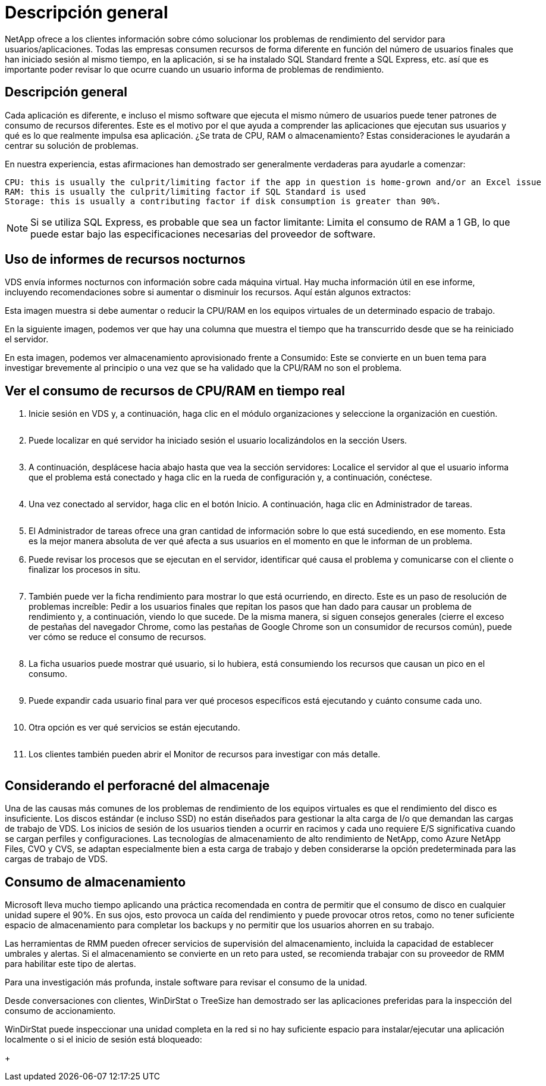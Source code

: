 = Descripción general
:allow-uri-read: 


NetApp ofrece a los clientes información sobre cómo solucionar los problemas de rendimiento del servidor para usuarios/aplicaciones. Todas las empresas consumen recursos de forma diferente en función del número de usuarios finales que han iniciado sesión al mismo tiempo, en la aplicación, si se ha instalado SQL Standard frente a SQL Express, etc. así que es importante poder revisar lo que ocurre cuando un usuario informa de problemas de rendimiento.



== Descripción general

Cada aplicación es diferente, e incluso el mismo software que ejecuta el mismo número de usuarios puede tener patrones de consumo de recursos diferentes. Este es el motivo por el que ayuda a comprender las aplicaciones que ejecutan sus usuarios y qué es lo que realmente impulsa esa aplicación. ¿Se trata de CPU, RAM o almacenamiento? Estas consideraciones le ayudarán a centrar su solución de problemas.

En nuestra experiencia, estas afirmaciones han demostrado ser generalmente verdaderas para ayudarle a comenzar:

....
CPU: this is usually the culprit/limiting factor if the app in question is home-grown and/or an Excel issue
RAM: this is usually the culprit/limiting factor if SQL Standard is used
Storage: this is usually a contributing factor if disk consumption is greater than 90%.
....

NOTE: Si se utiliza SQL Express, es probable que sea un factor limitante: Limita el consumo de RAM a 1 GB, lo que puede estar bajo las especificaciones necesarias del proveedor de software.



== Uso de informes de recursos nocturnos

VDS envía informes nocturnos con información sobre cada máquina virtual. Hay mucha información útil en ese informe, incluyendo recomendaciones sobre si aumentar o disminuir los recursos. Aquí están algunos extractos:

Esta imagen muestra si debe aumentar o reducir la CPU/RAM en los equipos virtuales de un determinado espacio de trabajo.image:vm_performance1.png[""]

En la siguiente imagen, podemos ver que hay una columna que muestra el tiempo que ha transcurrido desde que se ha reiniciado el servidor.image:vm_performance2.png[""]

En esta imagen, podemos ver almacenamiento aprovisionado frente a Consumido: Este se convierte en un buen tema para investigar brevemente al principio o una vez que se ha validado que la CPU/RAM no son el problema.image:vm_performance3.png[""]



== Ver el consumo de recursos de CPU/RAM en tiempo real

. Inicie sesión en VDS y, a continuación, haga clic en el módulo organizaciones y seleccione la organización en cuestión.
+
image:vm_performance4.png[""]

. Puede localizar en qué servidor ha iniciado sesión el usuario localizándolos en la sección Users.
+
image:vm_performance5.png[""]

. A continuación, desplácese hacia abajo hasta que vea la sección servidores: Localice el servidor al que el usuario informa que el problema está conectado y haga clic en la rueda de configuración y, a continuación, conéctese.
+
image:vm_performance6.png[""]

. Una vez conectado al servidor, haga clic en el botón Inicio. A continuación, haga clic en Administrador de tareas.
+
image:vm_performance7.png[""]

. El Administrador de tareas ofrece una gran cantidad de información sobre lo que está sucediendo, en ese momento. Esta es la mejor manera absoluta de ver qué afecta a sus usuarios en el momento en que le informan de un problema.
. Puede revisar los procesos que se ejecutan en el servidor, identificar qué causa el problema y comunicarse con el cliente o finalizar los procesos in situ.
+
image:vm_performance8.png[""]

. También puede ver la ficha rendimiento para mostrar lo que está ocurriendo, en directo. Este es un paso de resolución de problemas increíble: Pedir a los usuarios finales que repitan los pasos que han dado para causar un problema de rendimiento y, a continuación, viendo lo que sucede. De la misma manera, si siguen consejos generales (cierre el exceso de pestañas del navegador Chrome, como las pestañas de Google Chrome son un consumidor de recursos común), puede ver cómo se reduce el consumo de recursos.
+
image:vm_performance9.png[""]

. La ficha usuarios puede mostrar qué usuario, si lo hubiera, está consumiendo los recursos que causan un pico en el consumo.
+
image:vm_performance10.png[""]

. Puede expandir cada usuario final para ver qué procesos específicos está ejecutando y cuánto consume cada uno.
+
image:vm_performance11.png[""]

. Otra opción es ver qué servicios se están ejecutando.
+
image:vm_performance12.png[""]

. Los clientes también pueden abrir el Monitor de recursos para investigar con más detalle.
+
image:vm_performance13.png[""]





== Considerando el perforacné del almacenaje

Una de las causas más comunes de los problemas de rendimiento de los equipos virtuales es que el rendimiento del disco es insuficiente. Los discos estándar (e incluso SSD) no están diseñados para gestionar la alta carga de I/o que demandan las cargas de trabajo de VDS. Los inicios de sesión de los usuarios tienden a ocurrir en racimos y cada uno requiere E/S significativa cuando se cargan perfiles y configuraciones. Las tecnologías de almacenamiento de alto rendimiento de NetApp, como Azure NetApp Files, CVO y CVS, se adaptan especialmente bien a esta carga de trabajo y deben considerarse la opción predeterminada para las cargas de trabajo de VDS.



== Consumo de almacenamiento

Microsoft lleva mucho tiempo aplicando una práctica recomendada en contra de permitir que el consumo de disco en cualquier unidad supere el 90%. En sus ojos, esto provoca un caída del rendimiento y puede provocar otros retos, como no tener suficiente espacio de almacenamiento para completar los backups y no permitir que los usuarios ahorren en su trabajo.

Las herramientas de RMM pueden ofrecer servicios de supervisión del almacenamiento, incluida la capacidad de establecer umbrales y alertas. Si el almacenamiento se convierte en un reto para usted, se recomienda trabajar con su proveedor de RMM para habilitar este tipo de alertas.

Para una investigación más profunda, instale software para revisar el consumo de la unidad.

Desde conversaciones con clientes, WinDirStat o TreeSize han demostrado ser las aplicaciones preferidas para la inspección del consumo de accionamiento.

WinDirStat puede inspeccionar una unidad completa en la red si no hay suficiente espacio para instalar/ejecutar una aplicación localmente o si el inicio de sesión está bloqueado:

+image:vm_performance14.png[""]
